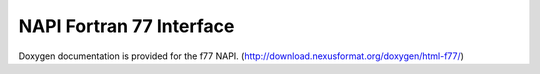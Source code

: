 .. $Id$

.. index:: NAPI; f77

.. _NAPI-Core-f77:

==========================================
NAPI Fortran 77 Interface
==========================================

Doxygen documentation is provided for the f77 NAPI.
(http://download.nexusformat.org/doxygen/html-f77/)
        
